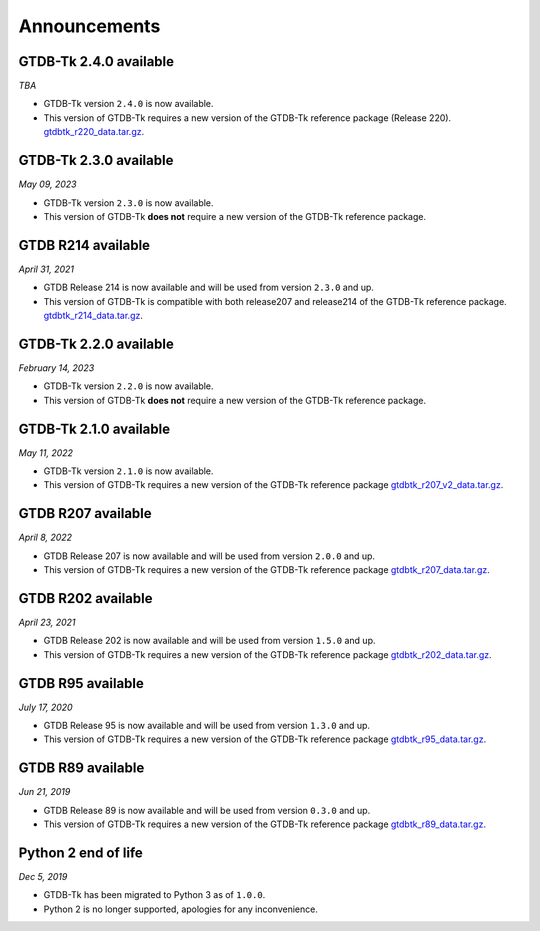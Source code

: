 Announcements
=============

GTDB-Tk 2.4.0 available
-----------------------

*TBA*

* GTDB-Tk version ``2.4.0`` is now available.
* This version of GTDB-Tk requires a new version of the GTDB-Tk reference package (Release 220).
  `gtdbtk_r220_data.tar.gz <https://data.gtdb.ecogenomic.org/releases/release220/220.0/auxillary_files/gtdbtk_package/>`_.



GTDB-Tk 2.3.0 available
-----------------------

*May 09, 2023*

* GTDB-Tk version ``2.3.0`` is now available.
* This version of GTDB-Tk **does not** require a new version of the GTDB-Tk reference package.


GTDB R214 available
-------------------

*April 31, 2021*

* GTDB Release 214 is now available and will be used from version ``2.3.0`` and up.
* This version of GTDB-Tk is compatible with both release207 and release214 of the GTDB-Tk reference package.
  `gtdbtk_r214_data.tar.gz <https://data.gtdb.ecogenomic.org/releases/release214/214.0/auxillary_files/>`_.


GTDB-Tk 2.2.0 available
-----------------------

*February 14, 2023*

* GTDB-Tk version ``2.2.0`` is now available.
* This version of GTDB-Tk **does not** require a new version of the GTDB-Tk reference package.


GTDB-Tk 2.1.0 available
-----------------------

*May 11, 2022*

* GTDB-Tk version ``2.1.0`` is now available.
* This version of GTDB-Tk requires a new version of the GTDB-Tk reference package
  `gtdbtk_r207_v2_data.tar.gz <https://data.ace.uq.edu.au/public/gtdb/data/releases/release207/207.0/auxillary_files>`_.



GTDB R207 available
-------------------

*April 8, 2022*

* GTDB Release 207 is now available and will be used from version ``2.0.0`` and up.
* This version of GTDB-Tk requires a new version of the GTDB-Tk reference package
  `gtdbtk_r207_data.tar.gz <https://data.ace.uq.edu.au/public/gtdb/data/releases/release207/207.0/auxillary_files>`_.


GTDB R202 available
-------------------

*April 23, 2021*

* GTDB Release 202 is now available and will be used from version ``1.5.0`` and up.
* This version of GTDB-Tk requires a new version of the GTDB-Tk reference package
  `gtdbtk_r202_data.tar.gz <https://data.ace.uq.edu.au/public/gtdb/data/releases/release202/202.0/auxillary_files>`_.


GTDB R95 available
------------------

*July 17, 2020*

* GTDB Release 95 is now available and will be used from version ``1.3.0`` and up.
* This version of GTDB-Tk requires a new version of the GTDB-Tk reference package
  `gtdbtk_r95_data.tar.gz <https://data.ace.uq.edu.au/public/gtdb/data/releases/release95/95.0/auxillary_files>`_.


GTDB R89 available
------------------

*Jun 21, 2019*

* GTDB Release 89 is now available and will be used from version ``0.3.0`` and up.
* This version of GTDB-Tk requires a new version of the GTDB-Tk reference package
  `gtdbtk_r89_data.tar.gz <https://data.ace.uq.edu.au/public/gtdb/data/releases/release89/89.0>`_.



Python 2 end of life
--------------------

*Dec 5, 2019*

* GTDB-Tk has been migrated to Python 3 as of ``1.0.0``.
* Python 2 is no longer supported, apologies for any inconvenience.

